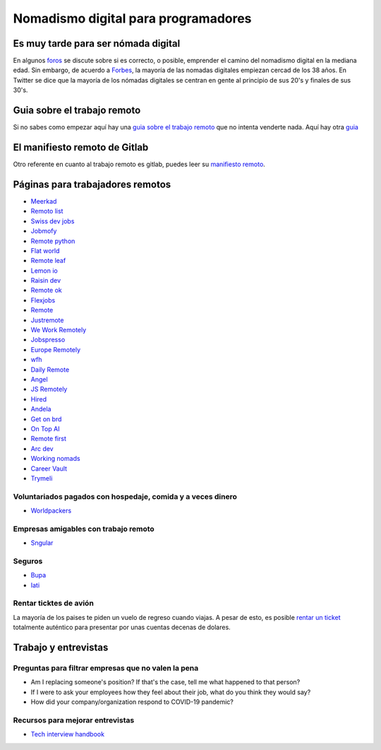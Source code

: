 ====================================
Nomadismo digital para programadores
====================================

Es muy tarde para ser nómada digital
====================================

En algunos `foros <https://nomadlist.com/forum/t/is-it-too-late-to-become-a-digital-nomad-at-40/4750>`_ se discute sobre si es correcto, o posible, emprender el camino del nomadismo digital en la mediana edad. Sin embargo, de acuerdo a `Forbes <https://www.forbes.com/sites/elainepofeldt/2018/08/30/digital-nomadism-goes-mainstream/>`_\ , la mayoría de las nomadas digitales empiezan cercad de los 38 años. En Twitter se dice que la mayoría de los nómadas digitales se centran en gente al principio de sus 20's y finales de sus 30's.

Guia sobre el trabajo remoto
============================

Si no sabes como empezar aquí hay una `guia sobre el trabajo remoto <https://blog.stephsmith.io/the-guide-to-remote-work/>`_ que no intenta venderte nada.
Aquí hay otra `guia <https://www.guiatrabajoremoto.cl/>`_ 

El manifiesto remoto de Gitlab
==============================

Otro referente en cuanto al trabajo remoto es gitlab, puedes leer su `manifiesto remoto <https://about.gitlab.com/company/culture/all-remote/guide/>`_.

Páginas para trabajadores remotos
=================================

* `Meerkad <https://meerkad.com/>`_
* `Remoto list <https://remotolist.com/>`_
* `Swiss dev jobs <https://swissdevjobs.ch/>`_
* `Jobmofy <https://jobmofy.com>`_
* `Remote python <https://remotepython.com/jobs>`_
* `Flat world <https://flatworld.co>`_
* `Remote leaf <https://remoteleaf.com>`_
* `Lemon io <https://lemon.io>`_
* `Raisin dev <https://raisin.dev>`_
* `Remote ok <https://remoteok.io>`_
* `Flexjobs <https://www.flexjobs.com/>`_
* `Remote <https://remote.co>`_
* `Justremote <https://justremote.co>`_
* `We Work Remotely <https://weworkremotely.com>`_
* `Jobspresso <https://jobspresso.co>`_
* `Europe Remotely <https://europeremotely.com>`_
* `wfh <https://wfh.io>`_
* `Daily Remote <https://dailyremote.com>`_
* `Angel <https://angel.co>`_
* `JS Remotely <https://jsremotely.com>`_
* `Hired <https://hired.com>`_
* `Andela <https://andela.com/for-engineers/>`_
* `Get on brd <https://www.getonbrd.com/>`_
* `On Top AI <https://www.ontop.ai/>`_
* `Remote first <https://remotefirst.digital>`_
* `Arc dev <https://arc.dev>`_
* `Working nomads <https://workingnomads.co>`_
* `Career Vault <https://careervault.io>`_
* `Trymeli <https://trymeli.com>`_ 

Voluntariados pagados con hospedaje, comida y a veces dinero 
------------------------------------------------------------

* `Worldpackers <https://www.worldpackers.com/es>`_ 

Empresas amigables con trabajo remoto
-------------------------------------

* `Sngular <https://www.sngular.com>`_


Seguros
-------

* `Bupa <https://www.bupaglobal.com/es>`_ 
* `Iati <https://iatiseguros.com>`_

Rentar ticktes de avión
-----------------------

La mayoría de los paises te piden un vuelo de regreso cuando viajas. A pesar de esto, es posible `rentar un ticket <https://bestonwardticket.com/#how-it-works>`_ totalmente auténtico para presentar por unas cuentas decenas de dolares.

Trabajo y entrevistas
=====================

Preguntas para filtrar empresas que no valen la pena
----------------------------------------------------

* Am I replacing someone's position? If that's the case, tell me what happened to that person?
* If I were to ask your employees how they feel about their job, what do you think they would say?
* How did your company/organization respond to COVID-19 pandemic?

Recursos para mejorar entrevistas
---------------------------------

* `Tech interview handbook <https://yangshun.github.io/tech-interview-handbook/introduction>`_
